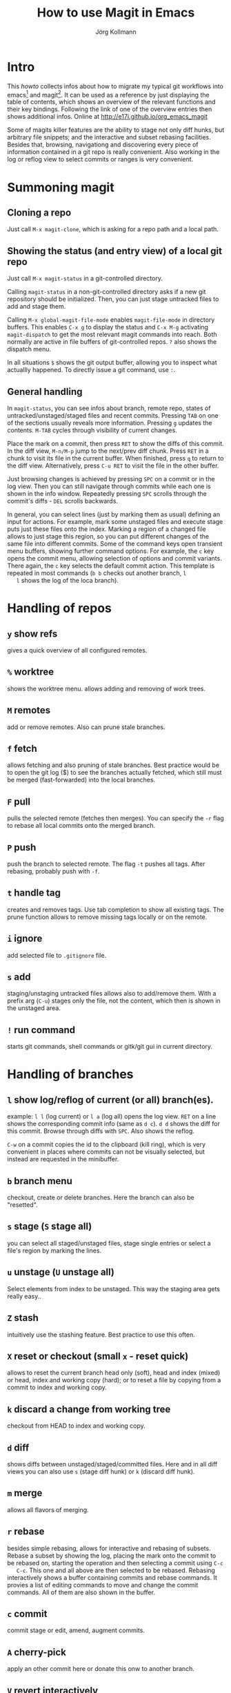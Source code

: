#+HTML_HEAD: <link rel="stylesheet" type="text/css" href="rethink.css" />
#+OPTIONS: num:nil htmp-style:nil
#+AUTHOR: Jörg Kollmann
#+TITLE: How to use Magit in Emacs

* Intro

  This /howto/ collects infos about how to migrate my typical git workflows
  into emacs[fn:emacs] and magit[fn:magit]. It can be used as a reference by
  just displaying the table of contents, which shows an overview of the
  relevant functions and their key bindings. Following the link of one of the
  overview entries then shows additional infos.
  Online at http://e17i.github.io/org_emacs_magit

  Some of magits killer features are the ability to stage not only diff hunks,
  but arbitrary file snippets; and the interactive and subset rebasing
  facilities. Besides that, browsing, navigationg and discovering every piece
  of information contained in a git repo is really convenient.
  Also working in the log or reflog view to select commits or ranges is very
  convenient. 

* Summoning magit

** Cloning a repo

   Just call =M-x magit-clone=, which is asking for a repo path and a local path.

** Showing the status (and entry view) of a local git repo

   Just call =M-x magit-status= in a git-controlled directory.

   Calling =magit-status= in a non-git-controlled directory asks if a new git
   repository should be initialized. Then, you can just stage untracked files to
   add and stage them.

   Calling =M-x global-magit-file-mode= enables =magit-file-mode= in directory
   buffers. This enables =C-x g= to display the status and =C-x M-g=
   activating =magit-dispatch= to get the most relevant magit commands into
   reach. Both normally are active in file buffers of git-controlled repos.
   =?= also shows the dispatch menu.

   In all situations =$= shows the git output buffer, allowing you to inspect
   what actuallly happened. To directly issue a git command, use =:=.

** General handling

   In =magit-status=, you can see infos about branch, remote repo, states of
   untracked/unstaged/staged files and recent commits. Pressing =TAB= on one
   of the sections usually reveals more information. Pressing =g= updates the
   contents. =M-TAB= cycles through visibility of current changes.

   Place the mark on a commit, then press =RET= to show the diffs of this
   commit. In the diff view, =M-n/M-p= jump to the next/prev diff chunk. Press
   =RET= in a chunk to visit its file in the current buffer. When finished,
   press =q= to return to the diff view. Alternatively, press =C-u RET= to
   visit the file in the other buffer.
   
   Just browsing changes is achieved by pressing =SPC= on a commit or in the
   log view. Then you can still navigate through commits while each one is
   shown in the info window. Repeatedly pressing =SPC= scrolls through the
   commit's diffs -  =DEL= scrolls backwards.

   In general, you can select lines (just by marking them as usual) defining
   an input for actions. For example, mark some unstaged files and execute
   stage puts just these files onto the index. Marking a region of a changed
   file allows to just stage this region, so you can put different changes of
   the same file into different commits. Some of the command keys open
   transient menu buffers, showing further command options. For example, the
   =c= key opens the commit menu, allowing selection of options and commit
   variants. There again, the =c= key selects the default commit action. This
   template is repeated in most commands (=b b= checks out another branch, =l
   l= shows the log of the loca branch).

* Handling of repos

** =y= show refs
   gives a quick overview of all configured remotes.
** =%= worktree
   shows the worktree menu.
   allows adding and removing of work trees.
** =M= remotes
   add or remove remotes. Also can prune stale branches.
** =f= fetch
   allows fetching and also pruning of stale branches. Best practice would be
   to open the git log ($) to see the branches actually fetched, which still
   must be merged (fast-forwarded) into the local branches.
** =F= pull
   pulls the selected remote (fetches then merges). You can specify the =-r= flag
   to rebase all local commits onto the merged branch.
** =P= push
   push the branch to selected remote. The flag =-t= pushes all tags. After
   rebasing, probably push with =-f=.
** =t= handle tag
   creates and removes tags. Use tab completion to show all existing tags. The
   prune function allows to remove missing tags locally or on the remote.
** =i= ignore
   add selected file to =.gitignore= file.
** =s= add
   staging/unstaging untracked files allows also to add/remove them. With a
   prefix arg (=C-u=) stages only the file, not the content, which then is
   shown in the unstaged area.
** =!= run command
   starts git commands, shell commands or gitk/git gui in current directory.

* Handling of branches

** =l= show log/reflog of current (or all) branch(es).
   example: =l l= (log current) or =l a= (log all) opens the log view. =RET= on a
   line shows the corresponding commit info (same as =d c=). =d d= shows the diff
   for this commit. Browse through diffs with =SPC=.
   Also shows the reflog.

   =C-w= on a commit copies the id  to the clipboard (kill ring), which is
   very convenient in places where commits can not be visually selected, but
   instead are requested in the minibuffer.
** =b= branch menu
   checkout, create or delete branches. Here the branch can also be "resetted".
** =s= stage (=S= stage all)
   you can select all staged/unstaged files, stage single entries or select a
   file's region by marking the lines.
** =u= unstage (=U= unstage all)
   Select elements from index to be unstaged. This way the staging area gets
   really easy..
** =Z= stash
   intuitively use the stashing feature. Best practice to use this often.
** =X= reset or checkout (small =x= - reset quick)
   allows to reset the current branch head only (soft), head and index (mixed)
   or head, index and working copy (hard); or to reset a file by copying from
   a commit to index and working copy.
** =k= discard a change from working tree
   checkout from HEAD to index and working copy.
** =d= diff
   shows diffs between unstaged/staged/committed files. Here and in all diff
   views you can also use =s= (stage diff hunk) or =k= (discard diff hunk).
** =m= merge
   allows all flavors of merging.
** =r= rebase
   besides simple rebasing, allows for interactive and rebasing of subsets.
   Rebase a subset by showing the log, placing the mark onto the commit to be
   rebased on, starting the operation and then selecting a commit using =C-c
   C-c=. This one and all above are then selected to be rebased. Rebasing
   interactively shows a buffer containing commits and rebase commands. It
   provies a list of editing commands to move and change the commit commands.
   All of them are also shown in the buffer.
** =c= commit
   commit stage or edit, amend, augment commits.
** =A= cherry-pick
   apply an other commit here or donate this onw to another branch.
** =V= revert interactively
   interactively reverts commits with or without change commit.
** =v= revert
   reverts one or more commits selected in the log. Allows to select a region
   in the log to be reverted.

* Resolving conflicts

When some merge, rebase, cherry-pick operations are suspended in a conflicting
state, ~magit-status~ shows shows the list of commits being processed within
the operation. As in an interactive rebase operation, they are marked as
~onto~ (the commit merges are replayed on), ~committed~ (commits already
processed), ~pick~ (commits to be processed). This overview also gives some
degree of transparency.
The conflicting files are shown as unstaged, so they can just be edited. 

** =e= edit conflicting file
   As easy way to resolve conflicts, calls ~ediff-mode~. Here you can use
   =n= / =p= to jump to next/prev conflicting hunks. With a hunk selected,
   =a=, =b= selects the contents from left or right conflicting source. When
   finished, =q= leaves ediff mode.


After resolving conflicts, as usual, stage resolved files. When merging,
conclude with a commit. When rebasing, instead use =M-x
magit-rebase-continue=. When a rebase resolves into no change, you may use
=M-x magit-rebase-skip= to continue.

To abort a conflicted rebase or merge, use =M-x magit-abort-dwim=.

Advenced workflows may include usage of ~git mergetool~ with ~emerge~ tool.
That said, one of the best tools for ~git mergetool~ may still be ~vimdiff~.


* Best Practice

** Requesting ~remote show origin~
   ..is still done best by just executing it as command using =:=.


* Footnotes

[fn:emacs] see https://www.gnu.org/software/emacs/
[fn:magit] see https://magit.vc/
